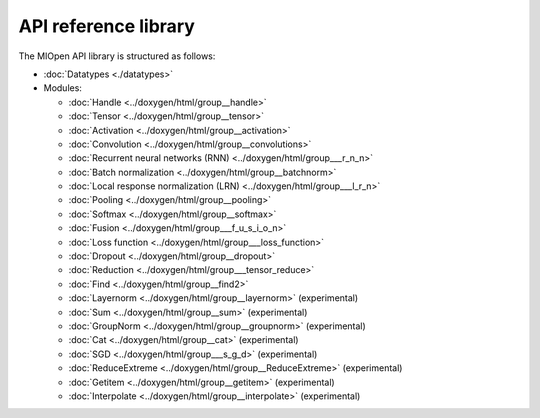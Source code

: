
.. meta::
  :description: MIOpen API reference library
  :keywords: MIOpen, ROCm, API, documentation

*************************************************************
API reference library
*************************************************************

The MIOpen API library is structured as follows:

* :doc:`Datatypes <./datatypes>`

* Modules:

  * :doc:`Handle <../doxygen/html/group__handle>`
  * :doc:`Tensor <../doxygen/html/group__tensor>`
  * :doc:`Activation <../doxygen/html/group__activation>`
  * :doc:`Convolution <../doxygen/html/group__convolutions>`
  * :doc:`Recurrent neural networks (RNN) <../doxygen/html/group___r_n_n>`
  * :doc:`Batch normalization <../doxygen/html/group__batchnorm>`
  * :doc:`Local response normalization (LRN) <../doxygen/html/group___l_r_n>`
  * :doc:`Pooling <../doxygen/html/group__pooling>`
  * :doc:`Softmax <../doxygen/html/group__softmax>`
  * :doc:`Fusion <../doxygen/html/group___f_u_s_i_o_n>`
  * :doc:`Loss function <../doxygen/html/group___loss_function>`
  * :doc:`Dropout <../doxygen/html/group__dropout>`
  * :doc:`Reduction <../doxygen/html/group___tensor_reduce>`
  * :doc:`Find <../doxygen/html/group__find2>`
  * :doc:`Layernorm <../doxygen/html/group__layernorm>` (experimental)
  * :doc:`Sum <../doxygen/html/group__sum>` (experimental)
  * :doc:`GroupNorm <../doxygen/html/group__groupnorm>` (experimental)
  * :doc:`Cat <../doxygen/html/group__cat>` (experimental)
  * :doc:`SGD <../doxygen/html/group___s_g_d>` (experimental)
  * :doc:`ReduceExtreme <../doxygen/html/group__ReduceExtreme>` (experimental)
  * :doc:`Getitem <../doxygen/html/group__getitem>` (experimental)
  * :doc:`Interpolate <../doxygen/html/group__interpolate>` (experimental)
